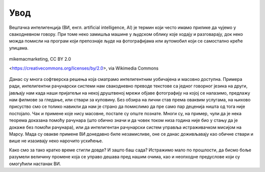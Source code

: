 Увод
====

Вештачка интелигенција (ВИ, енгл. artificial intelligence, AI) је термин који често имамо прилике 
да чујемо у свакодневном говору. При томе неко замишља машине у људском облику које ходају и 
разговарају, док неко можда помисли на програм који препознаје људе на фотографијама или аутомобил 
који се самостално креће улицама.

.. figure:: ../../_images/ruka.jpg
    :width: 780px
    :align: center
        
    mikemacmarketing, CC BY 2.0
    
    <https://creativecommons.org/licenses/by/2.0>, via Wikimedia Commons
        


.. questionnote::

    | Које су ваше прве асоцијације када се помене вештачка интелигенција?
    | Шта сматрате за велика достигнућа вештачке интелигенције?

Данас су многа софтверска решења која сматрамо интелигентним уобичајена и масовно доступна. Примера 
ради, интелигентни рачунарски системи нам свакодневно преводе текстове са једног говорног језика на 
други, јављају нам када наши пријатељи на некој друштвеној мрежи објаве фотографију на којој се 
налазимо, предлажу нам филмове за гледање, или ствари за куповину. Без обзира на лични став према 
оваквим услугама, на њихово присуство смо се толико навикли да нам је страно да помислимо да пре 
само пар деценија ништа од тога није постојало. Чак и примене које нису масовне, постале су опште 
познате. Многи су, на пример, чули да је нека теорема доказана помоћу рачунара (што обично значи и 
да човек током низа година није био у стању да је докаже без помоћи рачунара), или да интелигентан 
рачунарски систем управља истраживачком мисијом на Марсу. Мада су овакве примене ВИ донедавно биле 
незамисливе, оне се данас доживљавају као обичне ствари и више не изазивају неко нарочито усхићење.

Како смо за тако кратко време стигли довде? И зашто баш сада? Истражимо мало по прошлости, да бисмо 
боље разумели величину промене која се управо дешава пред нашим очима, као и неопходне предуслове који 
су омогућили настанак ВИ.
